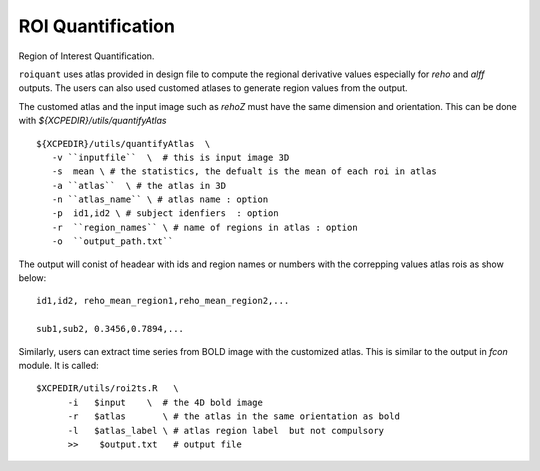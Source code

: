 .. _roiquants:

ROI Quantification
===================

Region of Interest Quantification.


``roiquant`` uses atlas provided in design file to compute the  regional derivative values especially for `reho` 
and `alff` outputs.  The users can also used customed atlases to generate region values from the output.

The customed atlas and the input image such as `rehoZ` must  have the same dimension and orientation. 
This can be done with `${XCPEDIR}/utils/quantifyAtlas` :: 
  
   ${XCPEDIR}/utils/quantifyAtlas  \
      -v ``inputfile``  \  # this is input image 3D
      -s  mean \ # the statistics, the defualt is the mean of each roi in atlas 
      -a ``atlas``  \ # the atlas in 3D 
      -n ``atlas_name`` \ # atlas name : option 
      -p  id1,id2 \ # subject idenfiers  : option 
      -r  ``region_names`` \ # name of regions in atlas : option
      -o  ``output_path.txt`` 

The output will conist of headear with ids and region names  or numbers with the correpping values atlas rois as show below::

     id1,id2, reho_mean_region1,reho_mean_region2,...
     
     sub1,sub2, 0.3456,0.7894,...


Similarly, users can extract time series from BOLD image with the customized atlas. This is similar to the output in `fcon` module. 
It is called::

   $XCPEDIR/utils/roi2ts.R   \
         -i   $input    \  # the 4D bold image 
         -r   $atlas       \ # the atlas in the same orientation as bold
         -l   $atlas_label \ # atlas region label  but not compulsory
         >>    $output.txt   # output file
   
